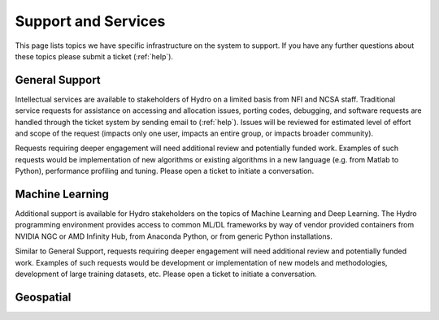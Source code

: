 Support and Services
======================
This page lists topics we have specific infrastructure on the system to support.  If you have any further questions about these topics please submit a ticket (:ref:`help`).  

General Support
------------------

Intellectual services are available to stakeholders of Hydro on a limited basis from NFI and NCSA staff. Traditional service requests for assistance on  accessing and allocation issues, porting codes, debugging, and software requests are handled through the ticket system by sending email to (:ref:`help`).
Issues will be reviewed for estimated level of effort and scope of the request (impacts only one user, impacts an entire group, or impacts broader community). 

Requests requiring deeper engagement will need additional review and potentially funded work. Examples of such requests would be implementation of new algorithms or existing algorithms in a new language (e.g. from Matlab to Python), performance profiling and tuning. Please open a ticket to initiate a conversation. 

Machine Learning
--------------------

Additional support is available for Hydro stakeholders on the topics of Machine Learning and Deep Learning. The Hydro programming environment provides access to common ML/DL frameworks by way of vendor provided containers from NVIDIA NGC or AMD Infinity Hub, from Anaconda Python, or from generic Python installations. 

Similar to General Support, requests requiring deeper engagement will need additional review and potentially funded work. Examples of such requests would be development or implementation of new models and methodologies, development of large training datasets, etc. Please open a ticket to initiate a conversation. 

Geospatial
------------

